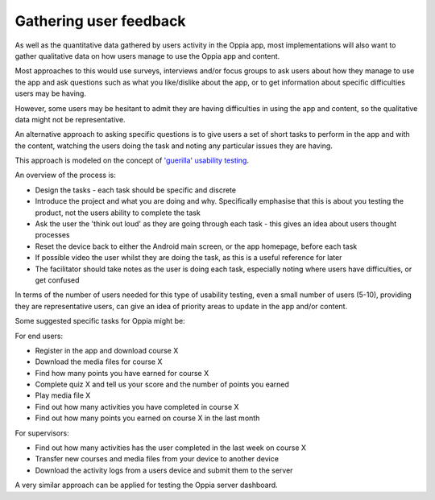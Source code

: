 Gathering user feedback
=====================================

As well as the quantitative data gathered by users activity in the Oppia app,
most implementations will also want to gather qualitative data on how users
manage to use the Oppia app and content.

Most approaches to this would use surveys, interviews and/or focus groups to 
ask users about how they manage to use the app and ask questions such as what 
you like/dislike about the app, or to get information about specific 
difficulties users may be having.

However, some users may be hesitant to admit they are having difficulties in 
using the app and content, so the qualitative data might not be representative.

An alternative approach to asking specific questions is to give users a set of 
short tasks to perform in the app and with the content, watching the users 
doing the task and noting any particular issues they are having.

This approach is modeled on the concept of `'guerilla' usability testing 
<https://www.slideshare.net/andybudd/guerilla-usability-testing/>`_.

An overview of the process is:

* Design the tasks - each task should be specific and discrete
* Introduce the project and what you are doing and why. Specifically emphasise
  that this is about you testing the product, not the users ability to complete
  the task
* Ask the user the 'think out loud' as they are going through each task - this 
  gives an idea about users thought processes 
* Reset the device back to either the Android main screen, or the app homepage, 
  before each task
* If possible video the user whilst they are doing the task, as this is a 
  useful reference for later
* The facilitator should take notes as the user is doing each task, especially
  noting where users have difficulties, or get confused

In terms of the number of users needed for this type of usability testing, even
a small number of users (5-10), providing they are representative users, can
give an idea of priority areas to update in the app and/or content.


Some suggested specific tasks for Oppia might be:

For end users:

* Register in the app and download course X
* Download the media files for course X
* Find how many points you have earned for course X
* Complete quiz X and tell us your score and the number of points you earned
* Play media file X
* Find out how many activities you have completed in course X
* Find out how many points you earned on course X in the last month

For supervisors:

* Find out how many activities has the user completed in the last week on 
  course X
* Transfer new courses and media files from your device to another device
* Download the activity logs from a users device and submit them to the server


A very similar approach can be applied for testing the Oppia server dashboard.

